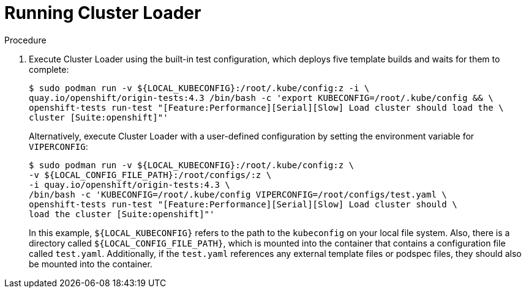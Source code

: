 // Module included in the following assemblies:
//
// scalability_and_performance/using-cluster-loader.adoc

[id="running_cluster_loader_{context}"]
= Running Cluster Loader

.Procedure

. Execute Cluster Loader using the built-in test configuration, which deploys five
template builds and waits for them to complete:
+
----
$ sudo podman run -v ${LOCAL_KUBECONFIG}:/root/.kube/config:z -i \
quay.io/openshift/origin-tests:4.3 /bin/bash -c 'export KUBECONFIG=/root/.kube/config && \
openshift-tests run-test "[Feature:Performance][Serial][Slow] Load cluster should load the \
cluster [Suite:openshift]"'
----
+
Alternatively, execute Cluster Loader with a user-defined configuration by
setting the environment variable for `VIPERCONFIG`:
+
----
$ sudo podman run -v ${LOCAL_KUBECONFIG}:/root/.kube/config:z \
-v ${LOCAL_CONFIG_FILE_PATH}:/root/configs/:z \
-i quay.io/openshift/origin-tests:4.3 \
/bin/bash -c 'KUBECONFIG=/root/.kube/config VIPERCONFIG=/root/configs/test.yaml \
openshift-tests run-test "[Feature:Performance][Serial][Slow] Load cluster should \
load the cluster [Suite:openshift]"'
----
+
In this example, `${LOCAL_KUBECONFIG}` refers to the path to the `kubeconfig` on
your local file system. Also, there is a directory called
`${LOCAL_CONFIG_FILE_PATH}`, which is mounted into the container that contains a
configuration file called `test.yaml`. Additionally, if the `test.yaml`
references any external template files or podspec files, they should also be
mounted into the container.
